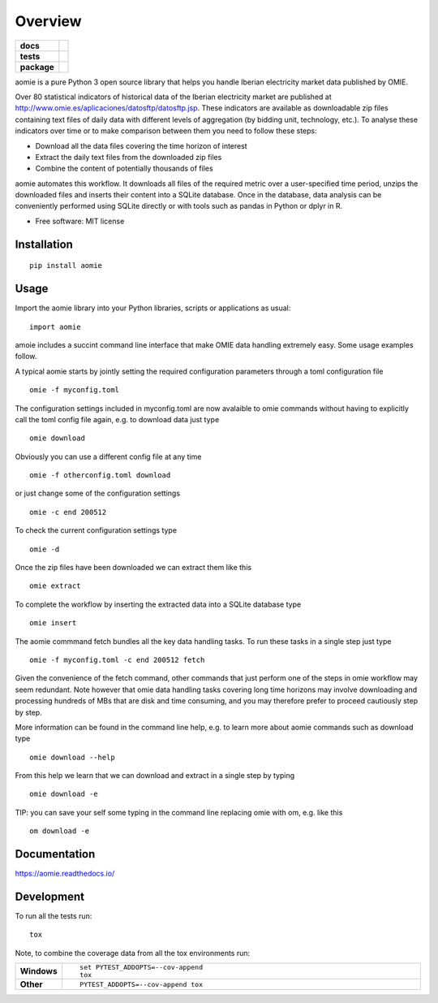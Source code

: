 ========
Overview
========

.. start-badges

.. list-table::
    :stub-columns: 1

    * - docs
      - |docs|
    * - tests
      - | |travis| |appveyor| |requires|
        | |codecov|
    * - package
      - | |version| |wheel| |supported-versions| |supported-implementations|
        | |commits-since|
.. |docs| image:: https://readthedocs.org/projects/aomie/badge/?style=flat
    :target: https://readthedocs.org/projects/aomie
    :alt: Documentation Status

.. |travis| image:: https://api.travis-ci.org/qheuristics/aomie.svg?branch=master
    :alt: Travis-CI Build Status
    :target: https://travis-ci.org/qheuristics/aomie

.. |appveyor| image:: https://ci.appveyor.com/api/projects/status/github/qheuristics/aomie?branch=master&svg=true
    :alt: AppVeyor Build Status
    :target: https://ci.appveyor.com/project/qheuristics/aomie

.. |requires| image:: https://requires.io/github/qheuristics/aomie/requirements.svg?branch=master
    :alt: Requirements Status
    :target: https://requires.io/github/qheuristics/aomie/requirements/?branch=master

.. |codecov| image:: https://codecov.io/github/qheuristics/aomie/coverage.svg?branch=master
    :alt: Coverage Status
    :target: https://codecov.io/github/qheuristics/aomie

.. |version| image:: https://img.shields.io/pypi/v/aomie.svg
    :alt: PyPI Package latest release
    :target: https://pypi.org/project/aomie

.. |commits-since| image:: https://img.shields.io/github/commits-since/qheuristics/aomie/v0.0.0.svg
    :alt: Commits since latest release
    :target: https://github.com/qheuristics/aomie/compare/v0.0.0...master

.. |wheel| image:: https://img.shields.io/pypi/wheel/aomie.svg
    :alt: PyPI Wheel
    :target: https://pypi.org/project/aomie

.. |supported-versions| image:: https://img.shields.io/pypi/pyversions/aomie.svg
    :alt: Supported versions
    :target: https://pypi.org/project/aomie

.. |supported-implementations| image:: https://img.shields.io/pypi/implementation/aomie.svg
    :alt: Supported implementations
    :target: https://pypi.org/project/aomie


.. end-badges

aomie is a pure Python 3 open source library that helps you handle Iberian electricity market data published by OMIE.

Over 80 statistical indicators of historical data of the Iberian electricity market are published at
http://www.omie.es/aplicaciones/datosftp/datosftp.jsp. These indicators are available as downloadable zip files
containing text files of daily data with different levels of aggregation (by bidding unit, technology, etc.).
To analyse these indicators over time or to make comparison between them you need to follow these steps:

- Download all the data files covering the time horizon of interest
- Extract the daily text files from the downloaded zip files
- Combine the content of potentially thousands of files

aomie automates this workflow. It  downloads all files of the required metric over a user-specified
time period, unzips the downloaded files and inserts their content into a SQLite database. Once in the database,
data analysis can be conveniently performed using SQLite directly or with tools such as pandas in Python or
dplyr in R.

* Free software: MIT license

Installation
============

::

    pip install aomie

Usage
=====

Import the aomie library into your Python libraries, scripts or applications as usual::

    import aomie

amoie includes a succint command line interface that make OMIE data handling extremely easy.
Some usage examples follow.

A typical aomie starts by jointly setting the required configuration parameters through
a toml configuration file

::

    omie -f myconfig.toml


The configuration settings included in myconfig.toml are now avalaible to omie commands
without having to explicitly call the toml config file again, e.g. to download data just type

::

    omie download

Obviously you can use a different config file at any time

::

    omie -f otherconfig.toml download

or just change some of the configuration settings

::

    omie -c end 200512

To check the current configuration settings type

::

    omie -d

Once the zip files have been downloaded we can extract them like this

::

    omie extract

To complete the workflow by inserting the extracted data into a SQLite database type

::

    omie insert

The aomie commmand fetch bundles all the key data handling tasks. To run these
tasks in a single step just type

::

    omie -f myconfig.toml -c end 200512 fetch

Given the convenience of the fetch command, other commands that just perform one of
the steps in omie workflow may seem redundant. Note however that omie data
handling tasks covering long time horizons may involve downloading and processing
hundreds of MBs that are disk and time consuming, and you may therefore prefer to proceed
cautiously step by step.

More information can be found in the command line help, e.g. to learn more about
aomie commands such as download type

::

    omie download --help

From this help we learn that we can download and extract in a single step by typing

::

    omie download -e

TIP: you can save your self some typing in the command line replacing omie with om,
e.g. like this

::

    om download -e

Documentation
=============

https://aomie.readthedocs.io/


Development
===========

To run all the tests run::

    tox

Note, to combine the coverage data from all the tox environments run:

.. list-table::
    :widths: 10 90
    :stub-columns: 1

    - - Windows
      - ::

            set PYTEST_ADDOPTS=--cov-append
            tox

    - - Other
      - ::

            PYTEST_ADDOPTS=--cov-append tox

